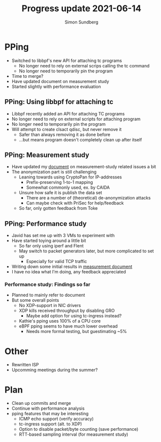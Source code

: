 #+TITLE: Progress update 2021-06-14
#+AUTHOR: Simon Sundberg

#+OPTIONS: ^:nil
#+REVEAL_INIT_OPTIONS: width:1500, height:900, slideNumber:"c/t"
#+REVEAL_ROOT: https://cdn.jsdelivr.net/npm/reveal.js

* PPing
- Switched to libbpf's new API for attaching tc programs
  - No longer need to rely on external scrips calling the tc command
  - No longer need to temporarily pin the program
- Time to merge?
- Have updated document on measurement study
- Started slightly with performance evaluation

** PPing: Using libbpf for attaching tc
- Libbpf recently added an API for attaching TC programs
- No longer need to rely on external scripts for attaching program
- No longer need to temporarily pin the program
- Will attempt to create clsact qdisc, but never remove it
  - Safer than always removing it as done before
  - ...but means program doesn't completely clean up after itself

** PPing: Measurement study
- Have updated my [[https://github.com/simosund/bpf-examples/blob/Measurement_study/pping/MEASUREMENT_STUDY.md][document]] on measurement-study related issues a bit
- The anonymization part is still challenging
  - Leaning towards using CryptoPan for IP-addresses
    - Prefix-preserving 1-to-1 mapping
    - Somewhat commonly used, ex. by CAIDA
  - Unsure how safe it is publish the data set
    - There are a number of (theoretical) de-anonymization attacks
    - Can maybe check with PriSec for help/feedback
  - So far, only gotten feedback from Toke

** PPing: Performance study
- Javid has set me up with 3 VMs to experiment with
- Have started toying around a little bit
  - So far only using iperf and Flent
  - May switch to packet generators later, but more complicated to set up
    - Especially for valid TCP traffic
- Writing down some initial results in [[https://github.com/simosund/bpf-examples/blob/Measurement_study/pping/MEASUREMENT_STUDY.md][measurement document]]
- I have no idea what I'm doing, any feedback appreciated

*** Performance study: Findings so far
- Planned to mainly refer to document
- But some overall points
  - No XDP-support in NIC drivers
  - XDP kills received throughput by disabling GRO
    - Maybe add option for using tc-ingress instead?
  - Kathie's pping uses 100% of a CPU core
  - eBPF pping seems to have much lower overhead
    - Needs more formal testing, but guestimating ~5%

* Other
- Rewritten ISP
- Upcomming meetings during the summer?

* Plan
- Clean up commits and merge
- Continue with performance analysis
- pping features that may be interesting
  - ICMP echo support (verify accuracy)
  - tc-ingress support (alt. to XDP)
  - Option to disable packet/byte counting (save performance)
  - RTT-based sampling interval (for measurement study)

